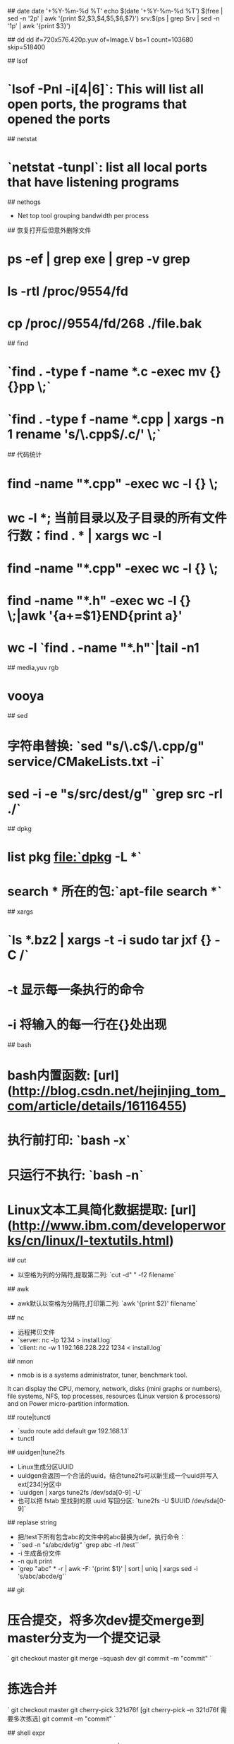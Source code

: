 ## date
date '+%Y-%m-%d %T'
echo $(date '+%Y-%m-%d %T') $(free | sed -n '2p' | awk '{print $2,$3,$4,$5,$6,$7}') srv:$(ps | grep Srv | sed -n '1p' | awk '{print $3}')

## dd
dd if=720x576.420p.yuv of=Image.V bs=1 count=103680 skip=518400

## lsof
* `lsof -Pnl -i[4|6]`: This will list all open ports, the programs that opened the ports

## netstat
* `netstat -tunpl`: list all local ports that have listening programs

## nethogs
- Net top tool grouping bandwidth per process

## 恢复打开后但意外删除文件
* ps -ef | grep exe | grep -v grep
* ls -rtl /proc/9554/fd
* cp /proc//9554/fd/268 ./file.bak

## find
* `find . -type f -name *.c -exec mv {} {}pp \;`
* `find . -type f -name *.cpp | xargs -n 1 rename 's/\.cpp$/.c/' \;`

## 代码统计
* find -name "*.cpp" -exec wc -l {} \;
* wc -l *; 当前目录以及子目录的所有文件行数：find  . * | xargs wc -l
* find -name "*.cpp" -exec wc -l {} \;
* find -name "*.h" -exec wc -l {} \;|awk '{a+=$1}END{print a}'
* wc -l `find . -name "*.h"`|tail -n1

## media,yuv rgb
* vooya

## sed
* 字符串替换: `sed "s/\.c$/\.cpp/g" service/CMakeLists.txt -i`
* sed -i -e "s/src/dest/g" `grep src -rl ./`

## dpkg
* list pkg file:`dpkg -L *`
* search * 所在的包:`apt-file search *`

## xargs
* `ls *.bz2 | xargs -t -i sudo tar jxf {} -C /`
* -t 显示每一条执行的命令
* -i 将输入的每一行在{}处出现

## bash
* bash内置函数: [url](http://blog.csdn.net/hejinjing_tom_com/article/details/16116455)
* 执行前打印: `bash -x`
* 只运行不执行: `bash -n`
* Linux文本工具简化数据提取: [url](http://www.ibm.com/developerworks/cn/linux/l-textutils.html)

## cut
- 以空格为列的分隔符,提取第二列: `cut -d" " -f2 filename`

## awk
- awk默认以空格为分隔符,打印第二列: `awk '{print $2}' filename`

## nc
- 远程拷贝文件
- `server: nc -lp 1234 > install.log`
- `client: nc -w 1 192.168.228.222 1234 < install.log`

## nmon
- nmob is is a systems administrator, tuner, benchmark tool.
It can display the CPU, memory, network, disks (mini graphs or numbers),
file systems, NFS, top processes, resources (Linux version & processors) and on Power micro-partition information.

## route|tunctl
- `sudo route add default gw 192.168.1.1`
- tunctl

## uuidgen|tune2fs
- Linux生成分区UUID
- uuidgen会返回一个合法的uuid，结合tune2fs可以新生成一个uuid并写入ext[234]分区中
- `uuidgen | xargs tune2fs /dev/sda[0-9] -U`
- 也可以把 fstab 里找到的原 uuid 写回分区: `tune2fs -U $UUID /dev/sda[0-9]`

## replase string
- 把/test下所有包含abc的文件中的abc替换为def，执行命令：
- ``sed -n "s/abc/def/g" `grep abc -rl /test``
- -i 生成备份文件
- -n quit print
- `grep "abc" * -r | awk -F: '{print $1}' | sort | uniq | xargs sed -i 's/abc/abcde/g'`

## git
* 压合提交，将多次dev提交merge到master分支为一个提交记录
`
git checkout master
git merge --squash dev
git commit –m "commit"
`
* 拣选合并
`
git checkout master
git cherry-pick 321d76f [git cherry-pick –n 321d76f 需要多次拣选]
git commit –m "commit"
`

## shell expr
- echo mothed: `echo "2+1-5*1.111" | bc`
- here-doc mothed: `bc <<< "1+2+3+3.3333"`
- awk mothed: ```var=`echo "$var 5"|awk '{printf("%g",$1+$2)}'```

## system monitor
- `iostat`: Report Central Processing Unit (CPU) statistics and input/output statistics for devices and partitions)
- `vmstat 1 10`: vmstat - Report virtual memory statistics
- buffer回收: `echo 3 >/proc/sys/vm/drop_caches`

## misc
gpick vooya

## linux memory
- `cat /proc/$pid/smaps  | awk '/Size|Rss|Pss|Shared|Private|Referenced|Swap/{val_name=gensub(/([a-zA-Z_]*).*/,"\\1",1,$1); list[val_name]+=$2; }END{for(val in list)print val,list[val];}''`
- `cat /proc/$pid/maps`
- `cat /proc/$pid/statm`

## linux /proc/sys/vm
- /proc/sys/vm/block_dump
> 该文件表示是否打开Block Debug模式，用于记录所有的读写及Dirty Block写回动作。
> 缺省设置：0，禁用Block Debug模式
- /proc/sys/vm/dirty_background_ratio
> 该文件表示脏数据到达系统整体内存的百分比，此时触发pdflush进程把脏数据写回磁盘。
> 缺省设置：10
- /proc/sys/vm/dirty_expire_centisecs
> 该文件表示如果脏数据在内存中驻留时间超过该值，pdflush进程在下一次将把这些数据写回磁盘。
> 缺省设置：3000（1/100秒）
- /proc/sys/vm/dirty_ratio
> 该文件表示如果进程产生的脏数据到达系统整体内存的百分比，此时进程自行把脏数据写回磁盘。
> 缺省设置：40
- /proc/sys/vm/dirty_writeback_centisecs
> 该文件表示pdflush进程周期性间隔多久把脏数据写回磁盘。
> 缺省设置：500（1/100秒）
- /proc/sys/vm/vfs_cache_pressure
> 该文件表示内核回收用于directory和inode cache内存的倾向；缺省值100表示内核将根据pagecache和swapcache，
> 把directory和inode cache保持在一个合理的百分比；降低该值低于100，将导致内核倾向于保留directory和inode cache；
> 增加该值超过100，将导致内核倾向于回收directory和inode cache
> 缺省设置：100
- /proc/sys/vm/min_free_kbytes
> 该文件表示强制Linux VM最低保留多少空闲内存（Kbytes）。
> 缺省设置：724（512M物理内存）
- /proc/sys/vm/nr_pdflush_threads
> 该文件表示当前正在运行的pdflush进程数量，在I/O负载高的情况下，内核会自动增加更多的pdflush进程。
> 缺省设置：2（只读）
- /proc/sys/vm/overcommit_memory
> 该文件指定了内核针对内存分配的策略，其值可以是0、1、2。
> 0， 表示内核将检查是否有足够的可用内存供应用进程使用；如果有足够的可用内存，内存申请允许；否则，内存申请失败，并把错误返回给应用进程。
> 1， 表示内核允许分配所有的物理内存，而不管当前的内存状态如何。
> 2， 表示内核允许分配超过所有物理内存和交换空间总和的内存（参照overcommit_ratio）。
> 缺省设置：0
- /proc/sys/vm/overcommit_ratio
> 该文件表示，如果overcommit_memory=2，可以过载内存的百分比，通过以下公式来计算系统整体可用内存。
> 系统可分配内存=交换空间+物理内存*overcommit_ratio/100
> 缺省设置：50（%）
- /proc/sys/vm/page-cluster
> 该文件表示在写一次到swap区的时候写入的页面数量，0表示1页，1表示2页，2表示4页。
> 缺省设置：3（2的3次方，8页）
- /proc/sys/vm/swapiness
> 该文件表示系统进行交换行为的程度，数值（0-100）越高，越可能发生磁盘交换。
- MSGMNB: 每个消息队列的最大字节限制。
- MSGMNI: 整个系统的最大数量的消息队列。
- MSGGSZ: 消息片断的大小（字节）。大于该值的消息被分割成多个片断。
- MSGSEG: 在单个队列里能存在的最大数量的消息片断。
- MSGTQL: 整个系统的最大数量的消息。
- MSGMAX: 单个消息的最大size。在某些操作系统例如BSD中，你不必设置这个。BSD自动设置它为MSGSSZ * MSGSEG。其他操作系统中，你也许需要改变这个参数的默认值，你可以设置它与MSGMNB相同。
- SHMSEG: 每个进程的最大数量的共享内存片断。
- SHMMNI: 共享内存片断数量的系统级的限制。
- SHMMAX: 单个共享内存片断的最大size。
- SHMALL: 可分配的共享内存数量的系统级限制。在某些系统上，SHMALL可能表示成页数量，而不是字节数量。
- 在Linux上配置消息队列，增加下列行到/etc/sysctl.conf：
```
kernel.msgmnb=8192
kernel.msgmni=40
kernel.msgmax=8192
kernel.shmall=2097152
kernel.shmmni=32
kernel.shmmax=16777216
```
- 运行:
`insserv boot.sysctl`
`boot.sysctl start`

## /proc/sys/kernel/ 优化
- /proc/sys/kernel/ctrl-alt-del
> 该文件有一个二进制值，该值控制系统在接收到ctrl+alt+delete按键组合时如何反应。这两个值分别是：
> 0 表示捕获ctrl+alt+delete，并将其送至 init 程序；这将允许系统可以安全地关闭和重启，就好象输入shutdown命令一样。
> 1 表示不捕获ctrl+alt+delete，将执行非正常的关闭，就好象直接关闭电源一样。
> 缺省设置：0
> 建议设置：1，防止意外按下ctrl+alt+delete导致系统非正常重启。
- proc/sys/kernel/msgmax
> 该文件指定了从一个进程发送到另一个进程的消息的最大长度（bytes）。进程间的消息传递是在内核的内存中进行的，不会交换到磁盘上，所以如果增加该值，则将增加操作系统所使用的内存数量。
> 缺省设置：8192
- /proc/sys/kernel/msgmnb
> 该文件指定一个消息队列的最大长度（bytes）。
> 缺省设置：16384
- /proc/sys/kernel/msgmni
> 该文件指定消息队列标识的最大数目，即系统范围内最大多少个消息队列。
> 缺省设置：16
- /proc/sys/kernel/panic
> 该文件表示如果发生“内核严重错误（kernel panic）”，则内核在重新引导之前等待的时间（以秒为单位）。
> 0 表示在发生内核严重错误时将禁止自动重新引导。
> 缺省设置：0
- proc/sys/kernel/shmall
> 该文件表示在任何给定时刻，系统上可以使用的共享内存的总量（bytes）。
> 缺省设置：2097152
- /proc/sys/kernel/shmmax
> 该文件表示内核所允许的最大共享内存段的大小（bytes）。
> 缺省设置：33554432
> 建议设置：物理内存 * 50%
> 实际可用最大共享内存段大小=shmmax * 98%，其中大约2%用于共享内存结构。
> 可以通过设置shmmax，然后执行ipcs -l来验证。
- /proc/sys/kernel/shmmni
> 该文件表示用于整个系统的共享内存段的最大数目（个）。
> 缺省设置：4096
- /proc/sys/kernel/threads-max
> 该文件表示内核所能使用的线程的最大数目。
> 缺省设置：2048
- /proc/sys/kernel/sem
> 该文件用于控制内核信号量，信号量是System VIPC用于进程间通讯的方法。
> 建议设置：250 32000 100 128
> 第一列，表示每个信号集中的最大信号量数目。
> 第二列，表示系统范围内的最大信号量总数目。
> 第三列，表示每个信号发生时的最大系统操作数目。
> 第四列，表示系统范围内的最大信号集总数目。
> 所以，（第一列）*（第四列）=（第二列）
> 以上设置，可以通过执行ipcs -l来验证。

## /proc/sys/vm/优化
- /proc/sys/vm/block_dump
> 该文件表示是否打开Block Debug模式，用于记录所有的读写及Dirty Block写回动作。
> 缺省设置：0，禁用Block Debug模式
- /proc/sys/vm/dirty_background_ratio
> 该文件表示脏数据到达系统整体内存的百分比，此时触发pdflush进程把脏数据写回磁盘。
> 缺省设置：10
- /proc/sys/vm/dirty_expire_centisecs
> 该文件表示如果脏数据在内存中驻留时间超过该值，pdflush进程在下一次将把这些数据写回磁盘。
> 缺省设置：3000（1/100秒）
- /proc/sys/vm/dirty_ratio
> 该文件表示如果进程产生的脏数据到达系统整体内存的百分比，此时进程自行把脏数据写回磁盘。
> 缺省设置：40
- /proc/sys/vm/dirty_writeback_centisecs
> 该文件表示pdflush进程周期性间隔多久把脏数据写回磁盘。
> 缺省设置：500（1/100秒）
- /proc/sys/vm/vfs_cache_pressure
> 该文件表示内核回收用 于directory和inode cache内存的倾向；缺省值100表示内核将根据pagecache和swapcache，把directory和inode cache保持在一个合理的百分比；降低该值低于100，将导致内核倾向于保留directory和inode cache；增加该值超过100，将导致内核倾向于回收directory和inode cache。
> 缺省设置：100
- /proc/sys/vm/min_free_kbytes
> 该文件表示强制Linux VM最低保留多少空闲内存（Kbytes）。
> 缺省设置：724（512M物理内存）
- /proc/sys/vm/nr_pdflush_threads
> 该文件表示当前正在运行的pdflush进程数量，在I/O负载高的情况下，内核会自动增加更多的pdflush进程。
> 缺省设置：2（只读）
- /proc/sys/vm/overcommit_memory
> 该文件指定了内核针对内存分配的策略，其值可以是0、1、2。
> 0， 表示内核将检查是否有足够的可用内存供应用进程使用；如果有足够的可用内存，内存申请允许；否则，内存申请失败，并把错误返回给应用进程。
> 1， 表示内核允许分配所有的物理内存，而不管当前的内存状态如何。
> 2， 表示内核允许分配超过所有物理内存和交换空间总和的内存（参照overcommit_ratio）。
> 缺省设置：0
- /proc/sys/vm/overcommit_ratio
> 该文件表示，如果overcommit_memory=2，可以过载内存的百分比，通过以下公式来计算系统整体可用内存。
> 系统可分配内存=交换空间+物理内存*overcommit_ratio/100
> 缺省设置：50（%）
- /proc/sys/vm/page-cluster
> 该文件表示在写一次到swap区的时候写入的页面数量，0表示1页，1表示2页，2表示4页。
> 缺省设置：3（2的3次方，8页）
- /proc/sys/vm/swapiness
> 该文件表示系统进行交换行为的程度，数值（0-100）越高，越可能发生磁盘交换。
> 缺省设置：60
- legacy_va_layout
> 该文件表示是否使用最新的32位共享内存mmap()系统调用，Linux支持的共享内存分配方式包括mmap()，Posix，System VIPC。
> 0， 使用最新32位mmap()系统调用。
> 1， 使用2.4内核提供的系统调用。
> 缺省设置：0
- nr_hugepages
> 该文件表示系统保留的hugetlb页数。
- hugetlb_shm_group
> 该文件表示允许使用hugetlb页创建System VIPC共享内存段的系统组ID。

## /proc/sys/fs/优化
- /proc/sys/fs/file-max
> 该文件指定了可以分配的文件句柄的最大数目。如果用户得到的错误消息声明由于打开
> 文件数已经达到了最大值，从而他们不能打开更多文件，则可能需要增加该值。
> 缺省设置：4096
> 建议设置：65536
- /proc/sys/fs/file-nr
> 该文件与 file-max 相关，它有三个值：
> 已分配文件句柄的数目
> 已使用文件句柄的数目
> 文件句柄的最大数目
> 该文件是只读的，仅用于显示信息。

## /proc/sys/net/core/ 优化
- 该目录下的配置文件主要用来控制内核和网络层之间的交互行为。
- /proc/sys/net/core/message_burst
> 写新的警告消息所需的时间（以 1/10 秒为单位）；在这个时间内系统接收到的其它警告消息会被丢弃。这用于防止某些企图用消息“淹没”系统的人所使用的拒绝服务（Denial of Service）攻击。
> 缺省设置：50（5秒）
- /proc/sys/net/core/message_cost
> 该文件表示写每个警告消息相关的成本值。该值越大，越有可能忽略警告消息。
> 缺省设置：5
- /proc/sys/net/core/netdev_max_backlog
> 该文件表示在每个网络接口接收数据包的速率比内核处理这些包的速率快时，允许送到队列的数据包的最大数目。
> 缺省设置：300
- /proc/sys/net/core/optmem_max
> 该文件表示每个套接字所允许的最大缓冲区的大小。
> 缺省设置：10240
- /proc/sys/net/core/rmem_default
> 该文件指定了接收套接字缓冲区大小的缺省值（以字节为单位）。
> 缺省设置：110592
- /proc/sys/net/core/rmem_max
> 该文件指定了接收套接字缓冲区大小的最大值（以字节为单位）。
> 缺省设置：131071
- /proc/sys/net/core/wmem_default
> 该文件指定了发送套接字缓冲区大小的缺省值（以字节为单位）。
> 缺省设置：110592
- /proc/sys/net/core/wmem_max
> 该文件指定了发送套接字缓冲区大小的最大值（以字节为单位）。
> 缺省设置：131071

## /proc/sys/net/ipv4/ 优化
- /proc/sys/net/ipv4/ip_forward
> 该文件表示是否打开IP转发。
> 0，禁止
> 1，转发
> 缺省设置：0
- /proc/sys/net/ipv4/ip_default_ttl
> 该文件表示一个数据报的生存周期（Time To Live），即最多经过多少路由器。
> 缺省设置：64
> 增加该值会降低系统性能。
- /proc/sys/net/ipv4/ip_no_pmtu_disc
> 该文件表示在全局范围内关闭路径MTU探测功能。
> 缺省设置：0
- /proc/sys/net/ipv4/route/min_pmtu
> 该文件表示最小路径MTU的大小。
> 缺省设置：552
- /proc/sys/net/ipv4/route/mtu_expires
> 该文件表示PMTU信息缓存多长时间（秒）。
> 缺省设置：600（秒）
- /proc/sys/net/ipv4/route/min_adv_mss
> 该文件表示最小的MSS（Maximum Segment Size）大小，取决于第一跳的路由器MTU。
> 缺省设置：256（bytes）

## IP Fragmentation
- /proc/sys/net/ipv4/ipfrag_low_thresh/proc/sys/net/ipv4/ipfrag_low_thresh
> 两个文件分别表示用于重组IP分段的内存分配最低值和最高值，一旦达到最高内存分配值，其它分段将被丢弃，直到达到最低内存分配值。
> 缺省设置：196608（ipfrag_low_thresh）
> 　　　　　262144（ipfrag_high_thresh）
- /proc/sys/net/ipv4/ipfrag_time
> 该文件表示一个IP分段在内存中保留多少秒。
> 缺省设置：30（秒）

## INET Peer Storage
- /proc/sys/net/ipv4/inet_peer_threshold
> INET对端存储器某个合适值，当超过该阀值条目将被丢弃。该阀值同样决定生存时间以及废物收集通过的时间间隔。条目越多，存活期越低，GC 间隔越短.
> 缺省设置：65664
- /proc/sys/net/ipv4/inet_peer_minttl
> 条目的最低存活期。在重组端必须要有足够的碎片(fragment)存活期。这个最低存活期必须保证缓冲池容积是否少于 inet_peer_threshold。该值以 jiffies为单位测量。
> 缺省设置：120
- /proc/sys/net/ipv4/inet_peer_maxttl
> 条目的最大存活期。在此期限到达之后，如果缓冲池没有耗尽压力的话(例如：缓冲池中的条目数目非常少)，不使用的条目将会超时。该值以 jiffies为单位测量。
> 缺省设置：600
- /proc/sys/net/ipv4/inet_peer_gc_mintime
> 废物收集(GC)通过的最短间隔。这个间隔会影响到缓冲池中内存的高压力。 该值以 jiffies为单位测量。
> 缺省设置：10

## 2>&1使用
1. 默认地，标准的输入为键盘，但是也可以来自文件或管道（pipe |）。
2. 默认地，标准的输出为终端（terminal)，但是也可以重定向到文件，管道或后引号（backquotes \`）。
3. 默认地，标准的错误输出到终端，但是也可以重定向到文件。
4. 标准的输入，输出和错误输出分别表示为STDIN,STDOUT,STDERR，也可以用0，1，2来表示。
5. 其实除了以上常用的3中文件描述符，还有3~9也可以作为文件描述符。3~9你可以认为是执行某个地方的文件描述符，常被用来作为临时的中间描述符。
- 实例
1. command 2>errfile : command的错误重定向到文件errfile。
2. command 2>&1 | ...: command的错误重定向到标准输出，错误和标准输出都通过管道传给下个命令。
3. var=`command 2>&1`: command的错误重定向到标准输出，错误和标准输出都赋值给var。
4. command 3>&2 2>&1 1>&3 | ...:实现标准输出和错误输出的交换。
5. var=`command 3>&2 2>&1 1>&3`:实现标准输出和错误输出的交换。
6. command 2>&1 1>&2 | ...     (wrong...) :这个不能实现标准输出和错误输出的交换。因为shell从左到右执行命令，当执行完2>&1后，错误输出已经和标准输出一样的，再执行1>&2也没有意义。
#### "2>&1 file"和 "> file 2>&1"区别
1. cat food 2>&1 >file ：错误输出到终端，标准输出被重定向到文件file。
2. cat food >file 2>&1 ：标准输出被重定向到文件file，然后错误输出也重定向到和标准输出一样，所以也错误输出到文件file。
- 通常打开的文件在进程推出的时候自动的关闭，但是更好的办法是当你使用完以后立即关闭。用m<&-来关闭输入文件描述符m，用m>&-来关闭输出文件描述符m。如果你需要关闭标准输入用<&-; >&- 被用来关闭标准输出。
- 同时输出到终端和文件 copy source dest | tee.exe copyerror.txt

## Clam AntiVirus
- Clam AntiVirus is a GPL antivirus toolkit for UNIX

## 列出系统中所有的头文件目录
- `echo "" | g++ -v -x c++ -E -`

## 终端配置大小的环境变量
export LINES=47 COLUMNS=176

## urls
[Linux命令大全](http://man.linuxde.net/)
[unix comand](http://www.ugrad.cs.ubc.ca/~cs219/CourseNotes/Unix/intro.html)

